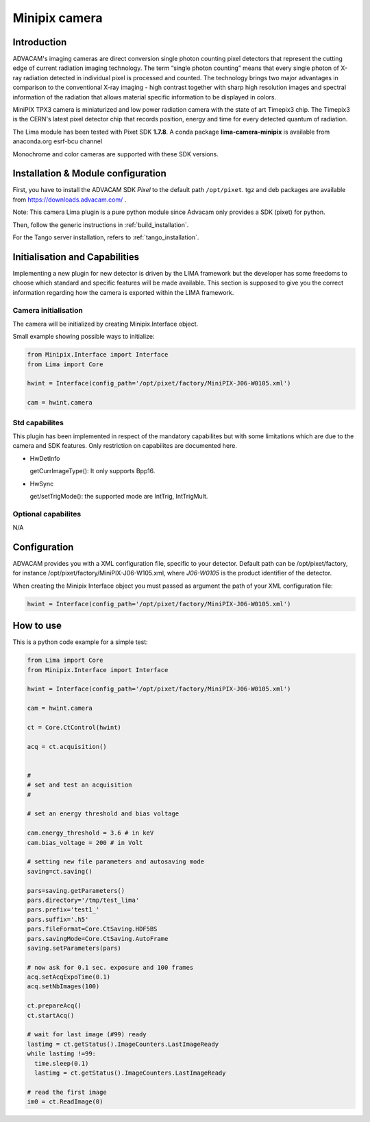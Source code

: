 .. _camera-minipix:

Minipix camera
--------------
.. image:: advacam.svg
.. image:: minipix.png

Introduction
````````````

ADVACAM's imaging cameras are direct conversion single photon counting pixel detectors that represent the cutting edge of current radiation imaging technology. The term “single photon counting” means that every single photon of X-ray radiation detected in individual pixel is processed and counted. The technology brings two major advantages in comparison to the conventional X-ray imaging - high contrast together with sharp high resolution images and spectral information of the radiation that allows material specific information to be displayed in colors.

MiniPIX TPX3 camera is miniaturized and low power radiation camera with the state of art Timepix3 chip. The Timepix3 is the CERN's latest pixel detector chip that records position, energy and time for every detected quantum of radiation.

The Lima module has been tested with Pixet SDK **1.7.8**. A conda package **lima-camera-minipix** is available from anaconda.org esrf-bcu channel

Monochrome and color cameras are supported with these SDK versions.

Installation & Module configuration
```````````````````````````````````

First, you have to install the ADVACAM SDK *Pixel* to the default path ``/opt/pixet``. tgz and deb packages are available from https://downloads.advacam.com/ .

Note: This camera Lima plugin is a pure python module since Advacam only provides a SDK (pixet) for python.

Then, follow the generic instructions in :ref:`build_installation`.

For the Tango server installation, refers to :ref:`tango_installation`.

Initialisation and Capabilities
```````````````````````````````

Implementing a new plugin for new detector is driven by the LIMA framework but the developer has some freedoms to choose which standard and specific features will be made available. This section is supposed to give you the correct information regarding how the camera is exported within the LIMA framework.

Camera initialisation
.....................

The camera will be initialized by creating Minipix.Interface object.

Small example showing possible ways to initialize:

.. code-block:: python

  from Minipix.Interface import Interface
  from Lima import Core

  hwint = Interface(config_path='/opt/pixet/factory/MiniPIX-J06-W0105.xml')

  cam = hwint.camera


Std capabilites
...............

This plugin has been implemented in respect of the mandatory capabilites but with some limitations which
are due to the camera and SDK features. Only restriction on capabilites are documented here.

* HwDetInfo


  getCurrImageType(): It only supports Bpp16.

* HwSync

  get/setTrigMode(): the supported mode are IntTrig, IntTrigMult.

Optional capabilites
....................

N/A

Configuration
`````````````

ADVACAM provides you with a XML configuration file, specific to your detector. Default path can be /opt/pixet/factory, for instance /opt/pixet/factory/MiniPIX-J06-W105.xml, where *J06-W0105* is the product identifier of the detector.

When creating the Minipix Interface object you must passed as argument the path of your XML configuration file:

.. code-block:: python

  hwint = Interface(config_path='/opt/pixet/factory/MiniPIX-J06-W0105.xml')
  
How to use
``````````

This is a python code example for a simple test:

.. code-block:: python

  from Lima import Core
  from Minipix.Interface import Interface 

  hwint = Interface(config_path='/opt/pixet/factory/MiniPIX-J06-W0105.xml')

  cam = hwint.camera

  ct = Core.CtControl(hwint)

  acq = ct.acquisition()


  #
  # set and test an acquisition
  #

  # set an energy threshold and bias voltage

  cam.energy_threshold = 3.6 # in keV
  cam.bias_voltage = 200 # in Volt

  # setting new file parameters and autosaving mode
  saving=ct.saving()

  pars=saving.getParameters()
  pars.directory='/tmp/test_lima'
  pars.prefix='test1_'
  pars.suffix='.h5'
  pars.fileFormat=Core.CtSaving.HDF5BS
  pars.savingMode=Core.CtSaving.AutoFrame
  saving.setParameters(pars)

  # now ask for 0.1 sec. exposure and 100 frames
  acq.setAcqExpoTime(0.1)
  acq.setNbImages(100)

  ct.prepareAcq()
  ct.startAcq()

  # wait for last image (#99) ready
  lastimg = ct.getStatus().ImageCounters.LastImageReady
  while lastimg !=99:
    time.sleep(0.1)
    lastimg = ct.getStatus().ImageCounters.LastImageReady

  # read the first image
  im0 = ct.ReadImage(0)
